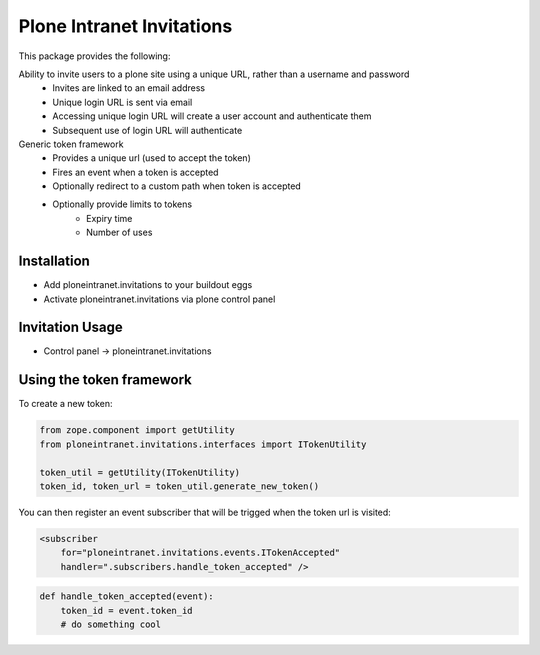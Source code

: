 Plone Intranet Invitations
==========================

.. image:: https://travis-ci.org/ploneintranet/ploneintranet.invitations.svg?branch=master
    :target: https://travis-ci.org/ploneintranet/ploneintranet.invitations
.. image:: https://coveralls.io/repos/ploneintranet/ploneintranet.invitations/badge.png?branch=master
  :target: https://coveralls.io/r/ploneintranet/ploneintranet.invitations?branch=master

This package provides the following:

Ability to invite users to a plone site using a unique URL, rather than a username and password
 - Invites are linked to an email address
 - Unique login URL is sent via email
 - Accessing unique login URL will create a user account and
   authenticate them
 - Subsequent use of login URL will authenticate

Generic token framework
 - Provides a unique url (used to accept the token)
 - Fires an event when a token is accepted
 - Optionally redirect to a custom path when token is accepted
 - Optionally provide limits to tokens
    - Expiry time
    - Number of uses

Installation
------------

- Add ploneintranet.invitations to your buildout eggs
- Activate ploneintranet.invitations via plone control panel

Invitation Usage
----------------

- Control panel -> ploneintranet.invitations
 

Using the token framework
-------------------------

To create a new token:

.. code:: python

    from zope.component import getUtility
    from ploneintranet.invitations.interfaces import ITokenUtility
    
    token_util = getUtility(ITokenUtility)
    token_id, token_url = token_util.generate_new_token()

You can then register an event subscriber that will be trigged when the 
token url is visited:

.. code:: xml

    <subscriber
        for="ploneintranet.invitations.events.ITokenAccepted"
        handler=".subscribers.handle_token_accepted" />
    
.. code:: python

    def handle_token_accepted(event):
        token_id = event.token_id
        # do something cool
